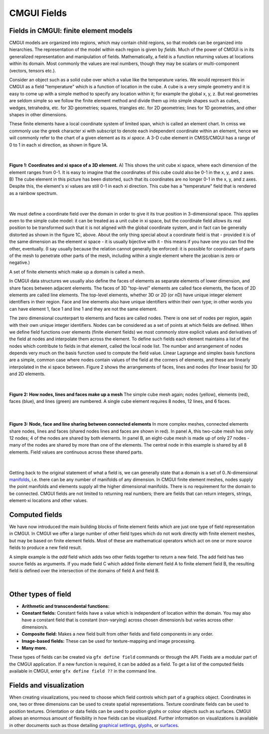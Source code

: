 CMGUI Fields
============

.. |xi|     unicode:: U+003BE .. GREEK SMALL LETTER XI
.. |sub1|  unicode:: U+02081 .. SUBSCRIPT ONE
.. |sub2|  unicode:: U+02082 .. SUBSCRIPT TWO
.. |sub3|  unicode:: U+02083 .. SUBSCRIPT THREE
.. _graphical settings: http://www.cmiss.org/cmgui/wiki/UsingCMGUIGraphicalSettings
.. _glyphs: http://www.cmiss.org/cmgui/wiki/VisualizingFieldsAtPointsUsingGlyphs
.. _surfaces: http://www.cmiss.org/cmgui/wiki/VisualizingElementFieldsUsingSurfaces
.. _manifolds: http://en.wikipedia.org/wiki/Manifold

Fields in CMGUI: finite element models
--------------------------------------

CMGUI models are organized into regions, which may contain child regions, so that models can be organized into hierarchies.  The representation of the model within each region is given by *fields*. Much of the power of CMGUI is in its generalized representation and manipulation of fields.  Mathematically, a field is a function returning values at locations within its domain.  Most commonly the values are real numbers, though they may be scalars or multi-component (vectors, tensors etc.).

Consider an object such as a solid cube over which a value like the temperature varies. We would represent this in CMGUI as a field "temperature" which is a function of location in the cube.  A cube is a very simple geometry and it is easy to come up with a simple method to specify any location within it; for example the global x, y, z. But real geometries are seldom simple so we follow the finite element method and divide them up into simple shapes such as cubes, wedges, tetrahedra, etc. for 3D geometries; squares, triangles etc. for 2D geometries; lines for 1D geometries, and other shapes in other dimensions.

These finite elements have a local coordinate system of limited span, which is called an element chart. In cmiss we commonly use the greek character xi with subscript to denote each independent coordinate within an element, hence we will commonly refer to the chart of a given element as its *xi space*. A 3-D cube element in CMISS/CMGUI has a range of 0 to 1 in each xi direction, as shown in figure 1A.

| 

.. figure:: xispace_distorted.png
   :figwidth: image
   :align: center

   **Figure 1: Coordinates and xi space of a 3D element.** A) This shows the unit cube xi space, where each dimension of the element ranges from 0-1.  It is easy to imagine that the coordinates of this cube could also be 0-1 in the x, y, and z axes.  B) The cube element in this picture has been distorted, such that its coordinates are no longer 0-1 in the x, y, and z axes.  Despite this, the element's xi values are still 0-1 in each xi direction.  This cube has a "temperature" field that is rendered as a rainbow spectrum.

| 

We must define a coordinate field over the domain in order to give it its true position in 3-dimensional space. This applies even to the simple cube model: it can be treated as a unit cube in xi space, but the coordinate field allows its real position to be transformed such that it is not aligned with the global coordinate system, and in fact can be generally distorted as shown in the figure 1C, above.  About the only thing special about a coordinate field is that - provided it is of the same dimension as the element xi space - it is usually bijective with it - this means if you have one you can find the other, eventually. (I say usually because the relation cannot generally be enforced: it is possible for coordinates of parts of the mesh to penetrate other parts of the mesh, including within a single element where the jacobian is zero or negative.)

A set of finite elements which make up a domain is called a mesh.

In CMGUI data structures we usually also define the faces of elements as separate elements of lower dimension, and share faces between adjacent elements. The faces of 3D "top-level" elements are called face elements, the faces of 2D elements are called line elements. The top-level elements, whether 3D or 2D (or nD) have unique integer element identifiers in their region. Face and line elements also have unique identifiers within their own type; in other words you can have element 1, face 1 and line 1 and they are not the same element.

The zero dimensional counterpart to elements and faces are called nodes. There is one set of nodes per region, again with their own unique integer identifiers. Nodes can be considered as a set of points at which fields are defined. When we define field functions over elements (finite element fields) we most commonly store explicit values and derivatives of the field at nodes and interpolate them across the element. To define such fields each element maintains a list of the nodes which contribute to fields in that element, called the local node list. The number and arrangement of nodes depends very much on the basis function used to compute the field value. Linear Lagrange and simplex basis functions are a simple, common case where nodes contain values of the field at the corners of elements, and these are linearly interpolated in the xi space between. Figure 2 shows the arrangements of faces, lines and nodes (for linear basis) for 3D and 2D elements.

| 

.. figure:: labelled_cube_element.png
   :figwidth: image
   :align: center

   **Figure 2: How nodes, lines and faces make up a mesh** The simple cube mesh again; nodes (yellow), elements (red), faces (blue), and lines (green) are numbered.  A single cube element requires 8 nodes, 12 lines, and 6 faces.

| 

.. figure:: element_sharing.png
   :figwidth: image
   :align: center

   **Figure 3: Node, face and line sharing between connected elements** In more complex meshes, connected elements share nodes, lines and faces (shared nodes lines and faces are shown in red).  In panel A, this two-cube mesh has only 12 nodes; 4 of the nodes are shared by both elements.  In panel B, an eight-cube mesh is made up of only 27 nodes - many of the nodes are shared by more than one of the elements.  The central node in this example is shared by all 8 elements.  Field values are continuous across these shared parts.

| 

Getting back to the original statement of what a field is, we can generally state that a domain is a set of 0..N-dimensional manifolds_, i.e. there can be any number of manifolds of any dimension. In CMGUI finite element meshes, nodes supply the point manifolds and elements supply all the higher dimensional manifolds. There is no requirement for the domain to be connected.  CMGUI fields are not limited to returning real numbers; there are fields that can return integers, strings, element-xi locations and other values.


Computed fields
---------------

We have now introduced the main building blocks of finite element fields which are just one type of field representation in CMGUI.  In CMGUI we offer a large number of other field types which do not work directly with finite element meshes, but may be based on finite element fields. Most of these are mathematical operators which act on one or more source fields to produce a new field result.

A simple example is the *add* field which adds two other fields together to return a new field. The add field has two source fields as arguments. If you made field C which added finite element field A to finite element field B, the resulting field is defined over the intersection of the domains of field A and field B.

| 

Other types of field
--------------------

* **Arithmetic and transcendental functions:**

* **Constant fields:** Constant fields have a value which is independent of location within the domain.  You may also have a constant field that is constant (non-varying) across chosen dimension/s but varies across other dimension/s.

* **Composite field:** Makes a new field built from other fields and field components in any order.

* **Image-based fields:** These can be used for texture-mapping and image processing.

* **Many more.**

These types of fields can be created via ``gfx define field`` commands or through the API.  Fields are a modular part of the CMGUI application. If a new function is required, it can be added as a field.  To get a list of the computed fields available in CMGUI, enter ``gfx define field ??`` in the command line.


Fields and visualization
------------------------

When creating visualizations, you need to choose which field controls which part of a graphics object.  Coordinates in one, two or three dimensions can be used to create spatial representations.  Texture coordinate fields can be used to position textures.  Orientation or data fields can be used to position glyphs or colour objects such as surfaces.  CMGUI allows an enormous amount of flexibility in how fields can be visualized.  Further information on visualizations is available in other documents such as those detailing `graphical settings`_, `glyphs`_, or `surfaces`_.



